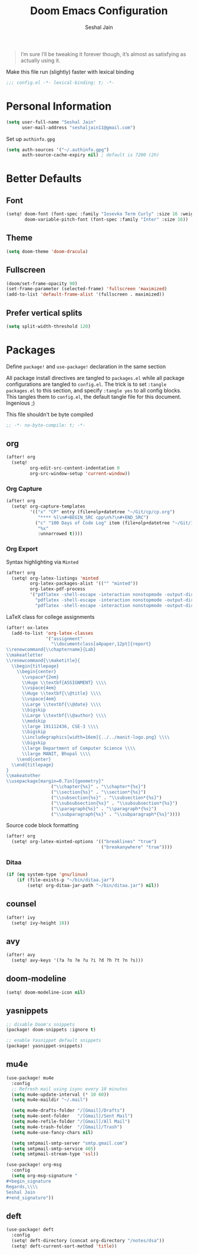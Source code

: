 #+TITLE: Doom Emacs Configuration
#+AUTHOR: Seshal Jain
#+PROPERTY: header-args:emacs-lisp :tangle yes :results silent

#+BEGIN_QUOTE
I’m sure I’ll be tweaking it forever though, it’s almost as satisfying
as actually using it.
#+END_QUOTE

Make this file run (slightly) faster with lexical binding
#+BEGIN_SRC emacs-lisp
;;; config.el -*- lexical-binding: t; -*-
#+END_SRC

* Personal Information
#+BEGIN_SRC emacs-lisp
(setq user-full-name "Seshal Jain"
      user-mail-address "seshaljain11@gmail.com")
#+END_SRC

Set up =authinfo.gpg=
#+begin_src emacs-lisp :tangle yes
(setq auth-sources '("~/.authinfo.gpg")
      auth-source-cache-expiry nil) ; default is 7200 (2h)
#+end_src

* Better Defaults
** Font
#+BEGIN_SRC emacs-lisp
(setq! doom-font (font-spec :family "Iosevka Term Curly" :size 16 :weight 'semi-bold)
       doom-variable-pitch-font (font-spec :family "Inter" :size 16))
#+END_SRC

** Theme
#+BEGIN_SRC emacs-lisp
(setq doom-theme 'doom-dracula)
#+END_SRC

** Fullscreen
#+BEGIN_SRC emacs-lisp
(doom/set-frame-opacity 90)
(set-frame-parameter (selected-frame) 'fullscreen 'maximized)
(add-to-list 'default-frame-alist '(fullscreen . maximized))
#+END_SRC

** Prefer vertical splits
#+BEGIN_SRC emacs-lisp
(setq split-width-threshold 120)
#+END_SRC

* Packages
:PROPERTIES:
:header-args:emacs-lisp: :tangle packages.el :results silent
:END:
Define =package!= and =use-package!= declaration in the same section

All package install directives are tangled to =packages.el= while all package configurations are tangled to =config.el=.
The trick is to set =:tangle packages.el= to this section, and specify =:tangle yes= to all config blocks. This tangles them to =config.el=, the default tangle file for this document. Ingenious ;)

This file shouldn't be byte compiled
#+begin_src emacs-lisp
;; -*- no-byte-compile: t; -*-
#+end_src

** org
#+BEGIN_SRC emacs-lisp :tangle yes
(after! org
  (setq!
         org-edit-src-content-indentation 0
         org-src-window-setup 'current-window))
#+END_SRC

*** Org Capture
#+BEGIN_SRC emacs-lisp :tangle yes
(after! org
  (setq! org-capture-templates
         '(("x" "CP" entry (file+olp+datetree "~/Git/cp/cp.org")
            "**** %l\n#+BEGIN_SRC cpp\n%?\n#+END_SRC")
           ("c" "100 Days of Code Log" item (file+olp+datetree "~/Git/100-days-of-code/R3.org")
            "%x"
            :unnarrowed t))))
#+END_SRC

*** Org Export
Syntax highlighting via =Minted=
#+BEGIN_SRC emacs-lisp :tangle yes
(after! org
  (setq! org-latex-listings 'minted
         org-latex-packages-alist '(("" "minted"))
         org-latex-pdf-process
         '("pdflatex -shell-escape -interaction nonstopmode -output-directory %o %f"
           "pdflatex -shell-escape -interaction nonstopmode -output-directory %o %f"
           "pdflatex -shell-escape -interaction nonstopmode -output-directory %o %f")))
#+END_SRC

LaTeX class for college assignments
#+begin_src emacs-lisp :tangle yes
(after! ox-latex
  (add-to-list 'org-latex-classes
               '("assignment"
                 "\\documentclass[a4paper,12pt]{report}
\\renewcommand{\\chaptername}{Lab}
\\makeatletter
\\renewcommand{\\maketitle}{
  \\begin{titlepage}
    \\begin{center}
      \\vspace*{2em}
      \\Huge \\textbf{ASSIGNMENT} \\\\
      \\vspace{4em}
      \\Huge \\textbf{\\@title} \\\\
      \\vspace{4em}
      \\Large \\textbf{\\@date} \\\\
      \\bigskip
      \\Large \\textbf{\\@author} \\\\
      \\medskip
      \\large 191112436, CSE-3 \\\\
      \\bigskip
      \\includegraphics[width=16em]{../../manit-logo.png} \\\\
      \\bigskip
      \\large Department of Computer Science \\\\
      \\large MANIT, Bhopal \\\\
    \\end{center}
  \\end{titlepage}
}
\\makeatother
\\usepackage[margin=0.7in]{geometry}"
                 ("\\chapter{%s}" . "\\chapter*{%s}")
                 ("\\section{%s}" . "\\section*{%s}")
                 ("\\subsection{%s}" . "\\subsection*{%s}")
                 ("\\subsubsection{%s}" . "\\subsubsection*{%s}")
                 ("\\paragraph{%s}" . "\\paragraph*{%s}")
                 ("\\subparagraph{%s}" . "\\subparagraph*{%s}"))))
#+end_src

Source code block formatting
#+BEGIN_SRC emacs-lisp :tangle yes
(after! org
  (setq! org-latex-minted-options '(("breaklines" "true")
                                    ("breakanywhere" "true"))))
#+END_SRC

*** Ditaa
#+begin_src emacs-lisp
(if (eq system-type 'gnu/linux)
    (if (file-exists-p "~/bin/ditaa.jar")
        (setq! org-ditaa-jar-path "~/bin/ditaa.jar") nil))
#+end_src
** counsel
#+BEGIN_SRC emacs-lisp :tangle yes
(after! ivy
  (setq! ivy-height 10))
#+END_SRC

** avy
#+BEGIN_SRC emacs-lisp :tangle yes
(after! avy
  (setq! avy-keys '(?a ?o ?e ?u ?i ?d ?h ?t ?n ?s)))
#+END_SRC

** doom-modeline
#+BEGIN_SRC emacs-lisp :tangle yes
(setq! doom-modeline-icon nil)
#+END_SRC

** yasnippets
#+BEGIN_SRC emacs-lisp
;; disable Doom's snippets
(package! doom-snippets :ignore t)

;; enable Yasnippet default snippets
(package! yasnippet-snippets)
#+END_SRC

** mu4e
#+begin_src emacs-lisp :tangle yes
(use-package! mu4e
  :config
  ;; Refresh mail using isync every 10 minutes
  (setq mu4e-update-interval (* 10 60))
  (setq mu4e-maildir "~/.mail")

  (setq mu4e-drafts-folder "/[Gmail]/Drafts")
  (setq mu4e-sent-folder   "/[Gmail]/Sent Mail")
  (setq mu4e-refile-folder "/[Gmail]/All Mail")
  (setq mu4e-trash-folder  "/[Gmail]/Trash")
  (setq mu4e-use-fancy-chars nil)

  (setq smtpmail-smtp-server "smtp.gmail.com")
  (setq smtpmail-smtp-service 465)
  (setq smtpmail-stream-type 'ssl))

(use-package! org-msg
  :config
  (setq org-msg-signature "
,#+begin_signature
Regards,\\\\
Seshal Jain
,#+end_signature"))
#+end_src

** deft
#+begin_src emacs-lisp :tangle yes
(use-package! deft
  :config
  (setq! deft-directory (concat org-directory "/notes/dsa"))
  (setq! deft-current-sort-method 'title))
#+end_src
